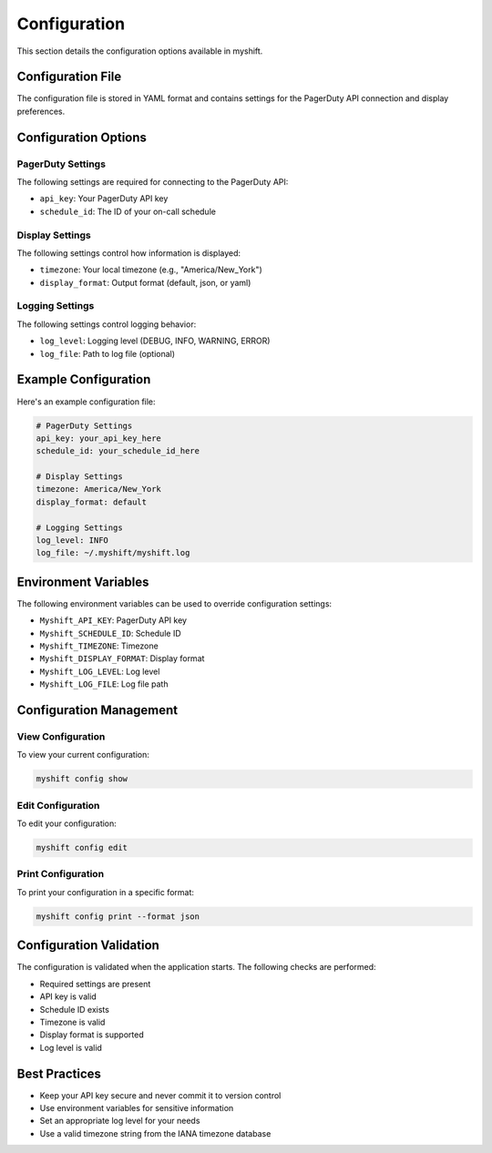 Configuration
=============

This section details the configuration options available in myshift.

Configuration File
----------------

The configuration file is stored in YAML format and contains settings for the PagerDuty API connection and display preferences.

Configuration Options
-------------------

PagerDuty Settings
~~~~~~~~~~~~~~~~~

The following settings are required for connecting to the PagerDuty API:

* ``api_key``: Your PagerDuty API key
* ``schedule_id``: The ID of your on-call schedule

Display Settings
~~~~~~~~~~~~~~

The following settings control how information is displayed:

* ``timezone``: Your local timezone (e.g., "America/New_York")
* ``display_format``: Output format (default, json, or yaml)

Logging Settings
~~~~~~~~~~~~~~

The following settings control logging behavior:

* ``log_level``: Logging level (DEBUG, INFO, WARNING, ERROR)
* ``log_file``: Path to log file (optional)

Example Configuration
-------------------

Here's an example configuration file:

.. code-block:: yaml

   # PagerDuty Settings
   api_key: your_api_key_here
   schedule_id: your_schedule_id_here

   # Display Settings
   timezone: America/New_York
   display_format: default

   # Logging Settings
   log_level: INFO
   log_file: ~/.myshift/myshift.log

Environment Variables
-------------------

The following environment variables can be used to override configuration settings:

* ``Myshift_API_KEY``: PagerDuty API key
* ``Myshift_SCHEDULE_ID``: Schedule ID
* ``Myshift_TIMEZONE``: Timezone
* ``Myshift_DISPLAY_FORMAT``: Display format
* ``Myshift_LOG_LEVEL``: Log level
* ``Myshift_LOG_FILE``: Log file path

Configuration Management
----------------------

View Configuration
~~~~~~~~~~~~~~~~

To view your current configuration:

.. code-block:: bash

   myshift config show

Edit Configuration
~~~~~~~~~~~~~~~~

To edit your configuration:

.. code-block:: bash

   myshift config edit

Print Configuration
~~~~~~~~~~~~~~~~~

To print your configuration in a specific format:

.. code-block:: bash

   myshift config print --format json

Configuration Validation
----------------------

The configuration is validated when the application starts. The following checks are performed:

* Required settings are present
* API key is valid
* Schedule ID exists
* Timezone is valid
* Display format is supported
* Log level is valid

Best Practices
-------------

* Keep your API key secure and never commit it to version control
* Use environment variables for sensitive information
* Set an appropriate log level for your needs
* Use a valid timezone string from the IANA timezone database 